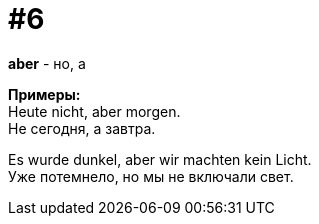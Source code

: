 [#16_006]
= #6
:hardbreaks:

*aber* - но, а

*Примеры:*
Heute nicht, aber morgen.
Не сегодня, а завтра.

Es wurde dunkel, aber wir machten kein Licht.
Уже потемнело, но мы не включали свет.